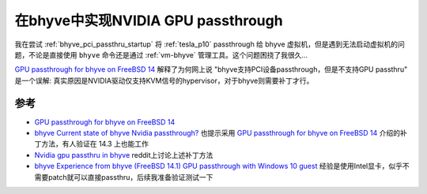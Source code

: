 .. _bhyve_nvidia_gpu_passthru:

===============================================
在bhyve中实现NVIDIA GPU passthrough
===============================================

我在尝试 :ref:`bhyve_pci_passthru_startup` 将 :ref:`tesla_p10` passthrough 给 bhyve 虚拟机，但是遇到无法启动虚拟机的问题，不论是直接使用 ``bhyve`` 命令还是通过 :ref:`vm-bhyve` 管理工具。这个问题困挠了我很久...

`GPU passthrough for bhyve on FreeBSD 14 <https://dflund.se/~getz/Notes/2024/freebsd-gpu/>`_ 解释了为何网上说 "bhyve支持PCI设备passthrough，但是不支持GPU passthru" 是一个误解: 真实原因是NVIDIA驱动仅支持KVM信号的hypervisor，对于bhyve则需要补丁才行。


参考
======

- `GPU passthrough for bhyve on FreeBSD 14 <https://dflund.se/~getz/Notes/2024/freebsd-gpu/>`_
- `bhyve Current state of bhyve Nvidia passthrough? <https://forums.freebsd.org/threads/current-state-of-bhyve-nvidia-passthrough.88244/>`_ 也提示采用 `GPU passthrough for bhyve on FreeBSD 14 <https://dflund.se/~getz/Notes/2024/freebsd-gpu/>`_ 介绍的补丁方法，有人验证在 14.3 上也能工作
- `Nvidia gpu passthru in bhyve <https://www.reddit.com/r/freebsd/comments/1i0pdov/nvidia_gpu_passthru_in_bhyve/>`_ reddit上讨论上述补丁方法
- `bhyve Experience from bhyve (FreeBSD 14.1) GPU passthrough with Windows 10 guest <https://forums.freebsd.org/threads/experience-from-bhyve-freebsd-14-1-gpu-passthrough-with-windows-10-guest.94118/>`_ 经验是使用Intel显卡，似乎不需要patch就可以直接passthru，后续我准备验证测试一下
